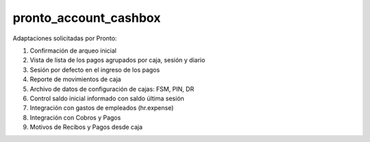 ==================================
pronto_account_cashbox
==================================

Adaptaciones solicitadas por Pronto:

#. Confirmación de arqueo inicial
#. Vista de lista de los pagos agrupados por caja, sesión y diario
#. Sesión por defecto en el ingreso de los pagos
#. Reporte de movimientos de caja
#. Archivo de datos de configuración de cajas: FSM, PIN, DR
#. Control saldo inicial informado con saldo última sesión
#. Integración con gastos de empleados (hr.expense)
#. Integración con Cobros y Pagos
#. Motivos de Recibos y Pagos desde caja
